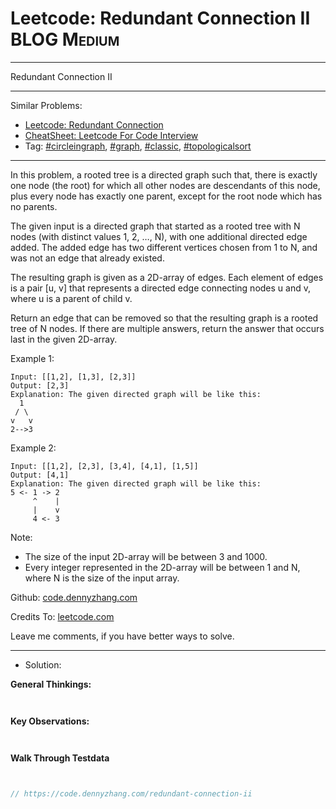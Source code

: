 * Leetcode: Redundant Connection II                              :BLOG:Medium:
#+STARTUP: showeverything
#+OPTIONS: toc:nil \n:t ^:nil creator:nil d:nil
:PROPERTIES:
:type:     circleingraph, classic, graph, topologicalsort
:END:
---------------------------------------------------------------------
Redundant Connection II
---------------------------------------------------------------------
#+BEGIN_HTML
<a href="https://github.com/dennyzhang/code.dennyzhang.com/tree/master/problems/redundant-connection-ii"><img align="right" width="200" height="183" src="https://www.dennyzhang.com/wp-content/uploads/denny/watermark/github.png" /></a>
#+END_HTML
Similar Problems:
- [[https://code.dennyzhang.com/redundant-connection][Leetcode: Redundant Connection]]
- [[https://cheatsheet.dennyzhang.com/cheatsheet-leetcode-A4][CheatSheet: Leetcode For Code Interview]]
- Tag: [[https://code.dennyzhang.com/review-circleingraph][#circleingraph]], [[https://code.dennyzhang.com/review-graph][#graph]], [[https://code.dennyzhang.com/tag/classic][#classic]], [[https://code.dennyzhang.com/review-topologicalsort][#topologicalsort]]
---------------------------------------------------------------------
In this problem, a rooted tree is a directed graph such that, there is exactly one node (the root) for which all other nodes are descendants of this node, plus every node has exactly one parent, except for the root node which has no parents.

The given input is a directed graph that started as a rooted tree with N nodes (with distinct values 1, 2, ..., N), with one additional directed edge added. The added edge has two different vertices chosen from 1 to N, and was not an edge that already existed.

The resulting graph is given as a 2D-array of edges. Each element of edges is a pair [u, v] that represents a directed edge connecting nodes u and v, where u is a parent of child v.

Return an edge that can be removed so that the resulting graph is a rooted tree of N nodes. If there are multiple answers, return the answer that occurs last in the given 2D-array.

Example 1:
#+BEGIN_EXAMPLE
Input: [[1,2], [1,3], [2,3]]
Output: [2,3]
Explanation: The given directed graph will be like this:
  1
 / \
v   v
2-->3
#+END_EXAMPLE

Example 2:
#+BEGIN_EXAMPLE
Input: [[1,2], [2,3], [3,4], [4,1], [1,5]]
Output: [4,1]
Explanation: The given directed graph will be like this:
5 <- 1 -> 2
     ^    |
     |    v
     4 <- 3
#+END_EXAMPLE

Note:
- The size of the input 2D-array will be between 3 and 1000.
- Every integer represented in the 2D-array will be between 1 and N, where N is the size of the input array.

Github: [[https://github.com/dennyzhang/code.dennyzhang.com/tree/master/problems/redundant-connection-ii][code.dennyzhang.com]]

Credits To: [[https://leetcode.com/problems/redundant-connection-ii/description/][leetcode.com]]

Leave me comments, if you have better ways to solve.
---------------------------------------------------------------------
- Solution:

*General Thinkings:*
#+BEGIN_EXAMPLE

#+END_EXAMPLE

*Key Observations:*
#+BEGIN_EXAMPLE

#+END_EXAMPLE

*Walk Through Testdata*
#+BEGIN_EXAMPLE

#+END_EXAMPLE

#+BEGIN_SRC go
// https://code.dennyzhang.com/redundant-connection-ii

#+END_SRC

#+BEGIN_HTML
<div style="overflow: hidden;">
<div style="float: left; padding: 5px"> <a href="https://www.linkedin.com/in/dennyzhang001"><img src="https://www.dennyzhang.com/wp-content/uploads/sns/linkedin.png" alt="linkedin" /></a></div>
<div style="float: left; padding: 5px"><a href="https://github.com/dennyzhang"><img src="https://www.dennyzhang.com/wp-content/uploads/sns/github.png" alt="github" /></a></div>
<div style="float: left; padding: 5px"><a href="https://www.dennyzhang.com/slack" target="_blank" rel="nofollow"><img src="https://www.dennyzhang.com/wp-content/uploads/sns/slack.png" alt="slack"/></a></div>
</div>
#+END_HTML
